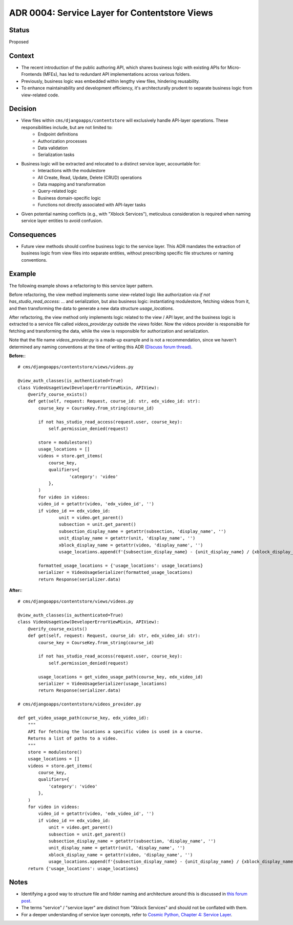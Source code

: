 ADR 0004: Service Layer for Contentstore Views
=============================================================

Status
------
Proposed

Context
-------
- The recent introduction of the public authoring API, which shares business logic with existing APIs for Micro-Frontends (MFEs), has led to redundant API implementations across various folders.
- Previously, business logic was embedded within lengthy view files, hindering reusability.
- To enhance maintainability and development efficiency, it's architecturally prudent to separate business logic from view-related code.

Decision
--------
- View files within ``cms/djangoapps/contentstore`` will exclusively handle API-layer operations. These responsibilities include, but are not limited to:
    - Endpoint definitions
    - Authorization processes
    - Data validation
    - Serialization tasks
- Business logic will be extracted and relocated to a distinct service layer, accountable for:
    - Interactions with the modulestore
    - All Create, Read, Update, Delete (CRUD) operations
    - Data mapping and transformation
    - Query-related logic
    - Business domain-specific logic
    - Functions not directly associated with API-layer tasks
- Given potential naming conflicts (e.g., with "Xblock Services"), meticulous consideration is required when naming service layer entities to avoid confusion.

Consequences
------------
- Future view methods should confine business logic to the service layer. This ADR mandates the extraction of business logic from view files into separate entities, without prescribing specific file structures or naming conventions.

Example
-------

The following example shows a refactoring to this service layer pattern.

Before refactoring, the view method implements some view-related logic like
authorization via `if not has_studio_read_access: ...` and serialization,
but also business logic: instantiating modulestore, fetching videos from it,
and then transforming the data to generate a new data structure `usage_locations`.

After refactoring, the view method only implements logic related to the view / API layer,
and the business logic is extracted to a service file called `videos_provider.py` outside
the `views` folder. Now the videos provider is responsible for fetching and transforming
the data, while the view is responsible for authorization and serialization.

Note that the file name `videos_provider.py` is a made-up example and is not a recommendation, since
we haven't determined any naming conventions at the time of writing this ADR
`(Discuss forum thread) <https://discuss.openedx.org/t/contentstore-views-refactoring/11801>`_.


**Before:**::

    # cms/djangoapps/contentstore/views/videos.py

    @view_auth_classes(is_authenticated=True)
    class VideoUsageView(DeveloperErrorViewMixin, APIView):
        @verify_course_exists()
        def get(self, request: Request, course_id: str, edx_video_id: str):
            course_key = CourseKey.from_string(course_id)

            if not has_studio_read_access(request.user, course_key):
                self.permission_denied(request)

            store = modulestore()
            usage_locations = []
            videos = store.get_items(
                course_key,
                qualifiers={
                        'category': 'video'
                },
            )
            for video in videos:
            video_id = getattr(video, 'edx_video_id', '')
            if video_id == edx_video_id:
                    unit = video.get_parent()
                    subsection = unit.get_parent()
                    subsection_display_name = getattr(subsection, 'display_name', '')
                    unit_display_name = getattr(unit, 'display_name', '')
                    xblock_display_name = getattr(video, 'display_name', '')
                    usage_locations.append(f'{subsection_display_name} - {unit_display_name} / {xblock_display_name}')

            formatted_usage_locations = {'usage_locations': usage_locations}
            serializer = VideoUsageSerializer(formatted_usage_locations)
            return Response(serializer.data)

**After:**::

    # cms/djangoapps/contentstore/views/videos.py

    @view_auth_classes(is_authenticated=True)
    class VideoUsageView(DeveloperErrorViewMixin, APIView):
        @verify_course_exists()
        def get(self, request: Request, course_id: str, edx_video_id: str):
            course_key = CourseKey.from_string(course_id)

            if not has_studio_read_access(request.user, course_key):
                self.permission_denied(request)

            usage_locations = get_video_usage_path(course_key, edx_video_id)
            serializer = VideoUsageSerializer(usage_locations)
            return Response(serializer.data)

    # cms/djangoapps/contentstore/videos_provider.py

    def get_video_usage_path(course_key, edx_video_id):
        """
        API for fetching the locations a specific video is used in a course.
        Returns a list of paths to a video.
        """
        store = modulestore()
        usage_locations = []
        videos = store.get_items(
            course_key,
            qualifiers={
                'category': 'video'
            },
        )
        for video in videos:
            video_id = getattr(video, 'edx_video_id', '')
            if video_id == edx_video_id:
                unit = video.get_parent()
                subsection = unit.get_parent()
                subsection_display_name = getattr(subsection, 'display_name', '')
                unit_display_name = getattr(unit, 'display_name', '')
                xblock_display_name = getattr(video, 'display_name', '')
                usage_locations.append(f'{subsection_display_name} - {unit_display_name} / {xblock_display_name}')
        return {'usage_locations': usage_locations}

Notes
-----
- Identifying a good way to structure file and folder naming and architecture around this is
  discussed in `this forum post <https://discuss.openedx.org/t/contentstore-views-refactoring/11801>`_.
- The terms "service" / "service layer" are distinct from "Xblock Services" and should not be conflated with them.
- For a deeper understanding of service layer concepts, refer to `Cosmic Python, Chapter 4: Service Layer <https://www.cosmicpython.com/book/chapter_04_service_layer.html>`_.
